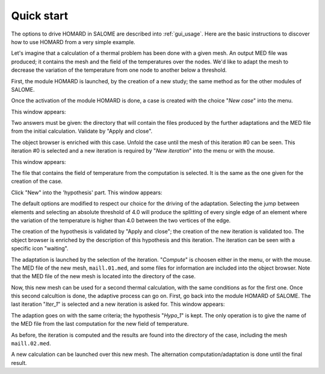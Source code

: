 .. _demarrage_rapide:

Quick start
###########
.. index:: single: start
.. index:: single: example

The options to drive HOMARD in SALOME are described into :ref:`gui_usage`. Here are the basic instructions to discover how to use HOMARD from a very simple example.

Let's imagine that a calculation of a thermal problem has been done with a given mesh. An output MED file was produced; it contains the mesh and the field of the temperatures over the nodes. We'd like to adapt the mesh to decrease the variation of the temperature from one node to another below a threshold.

First, the module HOMARD is launched, by the creation of a new study; the same method as for the other modules of SALOME.

.. image:: images/homard_1.png
   :align: center

Once the activation of the module HOMARD is done, a case is created with the choice "*New case*" into the menu.

.. image:: images/homard_2.png
   :align: center

This window appears:

.. image:: images/intro_31.png
   :align: center

Two answers must be given: the directory that will contain the files produced by the further adaptations and the MED file from the initial calculation. Validate by "Apply and close".

.. image:: images/intro_32.png
   :align: center

The object browser is enriched with this case. Unfold the case until the mesh of this iteration #0 can be seen. This iteration #0 is selected and a new iteration is required by "*New iteration*" into the menu or with the mouse.

.. image:: images/intro_331.png
   :align: center

This window appears:

.. image:: images/intro_33.png
   :align: center

The file that contains the field of temperature from the computation is selected. It is the same as the one given for the creation of the case.

.. image:: images/intro_34.png
   :align: center

Click "New" into the 'hypothesis' part. This window appears:

.. image:: images/intro_35.png
   :align: center

The default options are modified to respect our choice for the driving of the adaptation. Selecting the jump between elements and selecting an absolute threshold of 4.0 will produce the splitting of every single edge of an element where the variation of the temperature is higher than 4.0 between the two vertices of the edge.

.. image:: images/intro_36.png
   :align: center

The creation of the hypothesis is validated by "Apply and close"; the creation of the new iteration is validated too. The object browser is enriched by the description of this hypothesis and this iteration. The iteration can be seen with a specific icon "waiting".

The adaptation is launched by the selection of the iteration. "*Compute*" is choosen either in the menu, or with the mouse. The MED file of the new mesh, ``maill.01.med``, and some files for information are included into the object browser. Note that the MED file of the new mesh is located into the directory of the case.

.. image:: images/intro_37.png
   :align: center

Now, this new mesh can be used for a second thermal calculation, with the same conditions as for the first one. Once this second calcultion is done, the adaptive process can go on. First, go back into the module HOMARD of SALOME. The last iteration "*Iter_1*" is selected and a new iteration is asked for. This window appears:

.. image:: images/intro_38.png
   :align: center

The adaption goes on with the same criteria; the hypothesis "*Hypo_1*" is kept. The only operation is to give the name of the MED file from the last computation for the new field of temperature.

.. image:: images/intro_39.png
   :align: center

As before, the iteration is computed and the results are found into the directory of the case, including the mesh ``maill.02.med``.

.. image:: ../images/intro_40.png
   :align: center

A new calculation can be launched over this new mesh. The alternation computation/adaptation is done until the final result.
